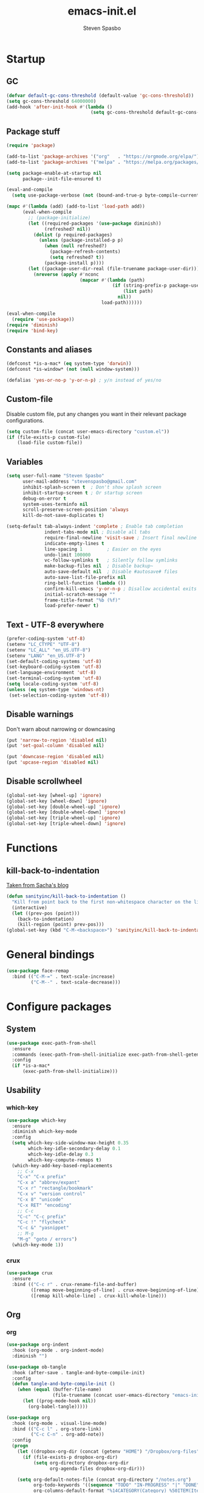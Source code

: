#+AUTHOR: Steven Spasbo
#+TITLE: emacs-init.el
#+EMAIL: stevenspasbo@gmail.com
#+PROPERTY: header-args :tangle ~/.emacs.d/emacs-init.el :comments org

* Startup
** GC
#+BEGIN_SRC emacs-lisp
(defvar default-gc-cons-threshold (default-value 'gc-cons-threshold))
(setq gc-cons-threshold 64000000)
(add-hook 'after-init-hook #'(lambda ()
                               (setq gc-cons-threshold default-gc-cons-threshold)))
#+END_SRC
** Package stuff
#+BEGIN_SRC emacs-lisp
(require 'package)

(add-to-list 'package-archives '("org"   . "https://orgmode.org/elpa/"))
(add-to-list 'package-archives '("melpa" . "https://melpa.org/packages/"))

(setq package-enable-at-startup nil
      package--init-file-ensured t)

(eval-and-compile
  (setq use-package-verbose (not (bound-and-true-p byte-compile-current-file))))

(mapc #'(lambda (add) (add-to-list 'load-path add))
      (eval-when-compile
        ;; (package-initialize)
        (let ((required-packages '(use-package diminish))
              (refreshed? nil))
          (dolist (p required-packages)
            (unless (package-installed-p p)
              (when (null refreshed?)
                (package-refresh-contents)
                (setq refreshed? t))
              (package-install p))))
        (let ((package-user-dir-real (file-truename package-user-dir)))
          (nreverse (apply #'nconc
                           (mapcar #'(lambda (path)
                                       (if (string-prefix-p package-user-dir-real path)
                                           (list path)
                                         nil))
                                   load-path))))))

(eval-when-compile
  (require 'use-package))
(require 'diminish)
(require 'bind-key)

#+END_SRC
** Constants and aliases
#+BEGIN_SRC emacs-lisp
(defconst *is-a-mac* (eq system-type 'darwin))
(defconst *is-window* (not (null window-system)))

(defalias 'yes-or-no-p 'y-or-n-p) ; y/n instead of yes/no
#+END_SRC

** Custom-file
Disable custom file, put any changes you want in their relevant package configurations.
#+BEGIN_SRC emacs-lisp
(setq custom-file (concat user-emacs-directory "custom.el"))
(if (file-exists-p custom-file)
    (load-file custom-file))
#+END_SRC
** Variables
#+BEGIN_SRC emacs-lisp
(setq user-full-name "Steven Spasbo"
      user-mail-address "stevenspasbo@gmail.com"
      inhibit-splash-screen t  ; Don't show splash screen
      inhibit-startup-screen t ; Or startup screen
      debug-on-error t
      system-uses-terminfo nil
      scroll-preserve-screen-position 'always
      kill-do-not-save-duplicates t)

(setq-default tab-always-indent 'complete ; Enable tab completion
              indent-tabs-mode nil ; Disable all tabs
              require-final-newline 'visit-save ; Insert final newline
              indicate-empty-lines t
              line-spacing 1         ; Easier on the eyes
              undo-limit 100000
              vc-follow-symlinks t   ; Silently follow symlinks
              make-backup-files nil  ; Disable backup~
              auto-save-default nil  ; Disable #autosave# files
              auto-save-list-file-prefix nil
              ring-bell-function (lambda ())
              confirm-kill-emacs 'y-or-n-p ; Disallow accidental exits
              initial-scratch-message ""
              frame-title-format "%b (%f)"
              load-prefer-newer t)
#+END_SRC

** Text - UTF-8 everywhere
#+BEGIN_SRC emacs-lisp
(prefer-coding-system 'utf-8)
(setenv "LC_CTYPE" "UTF-8")
(setenv "LC_ALL" "en_US.UTF-8")
(setenv "LANG" "en_US.UTF-8")
(set-default-coding-systems 'utf-8)
(set-keyboard-coding-system 'utf-8)
(set-language-environment 'utf-8)
(set-terminal-coding-system 'utf-8)
(setq locale-coding-system 'utf-8)
(unless (eq system-type 'windows-nt)
 (set-selection-coding-system 'utf-8))
#+END_SRC

** Disable warnings
Don't warn about narrowing or downcasing
#+BEGIN_SRC emacs-lisp
(put 'narrow-to-region 'disabled nil)
(put 'set-goal-column 'disabled nil)

(put 'downcase-region 'disabled nil)
(put 'upcase-region 'disabled nil)
#+END_SRC

** Disable scrollwheel
#+BEGIN_SRC emacs-lisp
(global-set-key [wheel-up] 'ignore)
(global-set-key [wheel-down] 'ignore)
(global-set-key [double-wheel-up] 'ignore)
(global-set-key [double-wheel-down] 'ignore)
(global-set-key [triple-wheel-up] 'ignore)
(global-set-key [triple-wheel-down] 'ignore)
#+END_SRC

* Functions
** kill-back-to-indentation
[[http://pages.sachachua.com/.emacs.d/Sacha.html#orgheadline131][Taken from Sacha's blog]]
#+BEGIN_SRC emacs-lisp
(defun sanityinc/kill-back-to-indentation ()
  "Kill from point back to the first non-whitespace character on the line."
  (interactive)
  (let ((prev-pos (point)))
    (back-to-indentation)
    (kill-region (point) prev-pos)))
(global-set-key (kbd "C-M-<backspace>") 'sanityinc/kill-back-to-indentation)
#+END_SRC

* General bindings
#+BEGIN_SRC emacs-lisp
(use-package face-remap
  :bind (("C-M-=" . text-scale-increase)
         ("C-M--" . text-scale-decrease)))
#+END_SRC

* Configure packages
** System
#+BEGIN_SRC emacs-lisp
  (use-package exec-path-from-shell
    :ensure
    :commands (exec-path-from-shell-initialize exec-path-from-shell-getenv)
    :config
    (if *is-a-mac*
        (exec-path-from-shell-initialize)))
#+END_SRC
** Usability
*** which-key
#+BEGIN_SRC emacs-lisp
(use-package which-key
  :ensure
  :diminish which-key-mode
  :config
  (setq which-key-side-window-max-height 0.35
        which-key-idle-secondary-delay 0.1
        which-key-idle-delay 0.3
        which-key-compute-remaps t)
  (which-key-add-key-based-replacements
    ;; C-x
    "C-x" "C-x prefix"
    "C-x a" "abbrev/expant"
    "C-x r" "rectangle/bookmark"
    "C-x v" "version control"
    "C-x 8" "unicode"
    "C-x RET" "encoding"
    ;; C-c
    "C-c" "C-c prefix"
    "C-c !" "flycheck"
    "C-c &" "yasnippet"
    ;; M-g
    "M-g" "goto / errors")
  (which-key-mode 1))
#+END_SRC

*** crux
#+BEGIN_SRC emacs-lisp
(use-package crux
  :ensure
  :bind (("C-c r" . crux-rename-file-and-buffer)
         ([remap move-beginning-of-line] . crux-move-beginning-of-line)
         ([remap kill-whole-line] . crux-kill-whole-line)))
#+END_SRC
** Org
*** org
#+BEGIN_SRC emacs-lisp
(use-package org-indent
  :hook (org-mode . org-indent-mode)
  :diminish "")

(use-package ob-tangle
  :hook (after-save . tangle-and-byte-compile-init)
  :config
  (defun tangle-and-byte-compile-init ()
    (when (equal (buffer-file-name)
                 (file-truename (concat user-emacs-directory "emacs-init.org")))
      (let ((prog-mode-hook nil))
        (org-babel-tangle)))))

(use-package org
  :hook (org-mode . visual-line-mode)
  :bind (("C-c l" . org-store-link)
         ("C-c C-n" . org-add-note))
  :config
  (progn
    (let ((dropbox-org-dir (concat (getenv "HOME") "/Dropbox/org-files")))
      (if (file-exists-p dropbox-org-dir)
          (setq org-directory dropbox-org-dir
                org-agenda-files dropbox-org-dir)))

    (setq org-default-notes-file (concat org-directory "/notes.org")
          org-todo-keywords '((sequence "TODO" "IN-PROGRESS" "|" "DONE"))
          org-columns-default-format "%14CATEGORY(Category) %50ITEM(Item) %10TODO(Status) %30TAGS(Tags)"
          org-src-fontify-natively t
          org-ellipsis " ⤵"
          org-imenu-depth 5)

    (add-to-list 'org-structure-template-alist
                 '("se" "#+BEGIN_SRC emacs-lisp\n?\n#+END_SRC" "<src lang=emacs-lisp\"?\">\n\n</src>"))))
#+END_SRC
*** org-agenda
#+BEGIN_SRC emacs-lisp
(use-package org-agenda
  :bind (("C-c a" . org-agenda)
         ("C-c t a" . pop-to-org-agenda))
  :config
  (defun pop-to-org-agenda (split)
    "Visit org agenda, in the current window or a SPLIT"
    (interactive "P")
    (org-agenda-list)
    (when (not split)
      (delete-other-windows))))
#+END_SRC

*** org-src
#+BEGIN_SRC emacs-lisp
(use-package org-src
  :after org
  :config
  (progn
    (setq org-src-window-setup 'current-window
          org-src-tab-acts-natively t
          org-src-preserve-indentation t)
    ;; Fixes flycheck in src blocks
    (defadvice org-edit-src-code (around set-buffer-file-name activate compile)
      (let ((file-name (buffer-file-name)))
        ad-do-it
        (setq buffer-file-name file-name)))))
#+END_SRC

*** org-bullets
#+BEGIN_SRC emacs-lisp
(use-package org-bullets
  :ensure t
  :hook (org-mode . org-bullets-mode)
  :config
  (setq org-bullets-bullet-list '("◉" "○" "✸" "✿")))

#+END_SRC

*** org-capture
#+BEGIN_SRC emacs-lisp
(use-package org-capture
  :bind ("C-c c" . org-capture)
  :config
  (progn
    (setq org-capture-templates '()
          org-capture-bookmark nil)

    ;; Personal templates
    ;; (add-to-list 'org-capture-templates '("p" "Prefix for personal tasks"))
    (add-to-list 'org-capture-templates
                 '("p" "Personal task" entry (file+olp org-default-notes-file "Personal" "TODOs")
                   "* TODO %^{Task} %^g\nSCHEDULED: %U") :kill-buffer)
    (add-to-list 'org-capture-templates
                 '("j" "Jiu-jitsu notes"
                   entry (file+datetree "jiujitsu.org")
                   "* %^{Class description} %T\n%?"))
    ;; Work templates
    (add-to-list 'org-capture-templates '("w" "Prefix for work tasks"))
    (add-to-list 'org-capture-templates
                 '("wm" "Meeting notes" entry (file+headline org-default-notes-file "Meetings")
                   "* %^{Meeting name} on %U\n%?"
                   :prepend))
    (add-to-list 'org-capture-templates
                 '("wt" "Work TODO" entry (file+olp org-default-notes-file "Work" "TODOs")
                   "* TODO %^{Task} %^g\n%?\nSCHEDULED: %U"))
    (add-to-list 'org-capture-templates
                 '("wn" "Work note" entry (file+olp org-default-notes-file "Work" "Notes")
                   "* %^{Notes title}\n%?"))))
#+END_SRC

** Helm
*** Helm core
#+BEGIN_SRC emacs-lisp
(use-package helm
  :ensure
  :bind (("C-c h" . helm-command-prefix)
         ("M-x" . helm-M-x)
         ("C-M-z" . helm-resume)
         ("C-x r b" . helm-filtered-bookmarks)
         ([remap switch-to-buffer] . helm-mini)
         :map helm-map
         ;; rebind tab to do persistent action
         ("<tab>" . helm-execute-persistent-action)
         ;; make TAB works in terminal
         ("C-i"   . helm-execute-persistent-action)
         ("C-z"   . helm-select-action)
         ("C-p"   . helm-previous-line)
         ("C-n"   . helm-next-line)
         ("C-M-n" . helm-next-source)
         ("C-M-p" . helm-previous-source)
         ("M-N"   . helm-next-source)
         ("M-P"   . helm-previous-source))
  :init
  ;; (use-package helm-config)
  (use-package helm-mode
    :diminish helm-mode)
  (global-unset-key (kbd "C-x c"))
  (global-set-key (kbd "M-x") 'undefined)
  :config
  (helm-mode 1)
  (add-to-list 'helm-completing-read-handlers-alist '(org-set-tags-command))
  (add-to-list 'helm-completing-read-handlers-alist '(org-set-tags))
  (add-to-list 'helm-completing-read-handlers-alist '(org-match-sparse-tree))
  (setq helm-split-window-in-side-p t
        helm-mode-fuzzy-match t
        helm-completion-in-region-fuzzy-match t))

;; (define-key global-map [remap find-tag] 'helm-etags-select)

(use-package helm-adaptive
  :config (helm-adaptive-mode 1))

(use-package helm-utils
  ;; Popup buffer-name or filename in grep/moccur/imenu-all etc...
  :config (helm-popup-tip-mode 1))

(use-package helm-sys
  :config (helm-top-poll-mode 1))

(use-package helm-ring
  :bind ("M-y" . helm-show-kill-ring))

(use-package helm-ag
  :ensure
  :bind (("C-c h a" . helm-do-ag))
  :config
  (setq helm-ag-base-command "ag --nocolor --nogroup --ignore-case"
        helm-ag-insert-at-point 'symbol))

(use-package helm-semantic
  :bind (("C-c i" . helm-semantic-or-imenu)))

(use-package helm-elisp
  :bind ("C-h a" . helm-apropos))

(use-package helm-files
  :bind ("C-x C-f" . helm-find-files))

(use-package helm-eshell
  :commands helm-esh-pcomplete)

;; helm-bookmark
(setq helm-bookmark-show-location t)

(use-package helm-elisp
  :config
  (setq helm-lisp-fuzzy-completion t))

;; helm-buffers
(setq helm-buffers-fuzzy-matching t)
(setq helm-ff-file-name-history-use-recentf t
      helm-ff-skip-boring-files t
      helm-ff-search-library-in-sexp t

      helm-grep-default-command "grep -a -d skip %e -n%cH -e %p %f"
      helm-grep-default-recurse-command "grep -a -d recurse %e -n%cH -e %p %f"
      helm-input-idle-delay 0.05
      helm-buffer-max-length 25
      helm-reuse-last-window-split-state t
      helm-always-two-windows t)

(when (executable-find "curl")
  (setq helm-net-prefer-curl t))

;; ggrep is gnu grep on OSX
(when (executable-find "ggrep")
  (setq helm-grep-default-command
        "ggrep -a -d skip %e -n%cH -e %p %f"
        helm-grep-default-recurse-command
        "ggrep -a -d recurse %e -n%cH -e %p %f"))

#+END_SRC
*** helm-fuzzier
#+BEGIN_SRC emacs-lisp
;; (use-package helm-fuzzier
;;   :ensure
;;   :disabled t
;;   ;; :after helm
;;   :config
;;   (helm-fuzzier-mode nil))
#+END_SRC

*** helm-descbinds
#+BEGIN_SRC emacs-lisp
(use-package helm-descbinds
  :ensure
  :bind (("C-h b" . helm-descbinds))
  :config
  (helm-descbinds-mode 1))
#+END_SRC

*** helm-swoop
#+BEGIN_SRC emacs-lisp
(use-package helm-swoop
  :ensure
  :bind (("M-i" . helm-swoop)
         ("M-I" . helm-multi-swoop)
         :map helm-swoop-map
         ("M-i" . helm-multi-swoop-all-from-helm-swoop)
         :map isearch-mode-map
         ("M-i" . helm-swoop-from-isearch))
  :config
  (setq helm-multi-swoop-edit-save t
        helm-swoop-split-direction 'split-window-vertically
        helm-swoop-use-fuzzy-match t
        helm-swoop-split-with-multiple-windows t
        helm-swoop-speed-or-color nil
        helm-swoop-use-line-number-face t))
#+END_SRC

*** helm-gtags
#+BEGIN_SRC emacs-lisp
(use-package helm-gtags
  :ensure
  :diminish helm-gtags-mode
  :bind (:map helm-gtags-mode-map
              ("C-c g a" . helm-gtags-tags-in-this-function)
              ("C-c g r" . helm-gtags-find-rtag)
              ("C-c >" . helm-gtags-next-history)
              ("C-c <" . helm-gtags-previous-history)
              ("M-," . helm-gtags-pop-stack)
              ("M-." . helm-gtags-dwim)
              ("C-j" . helm-gtags-select))
  :config
  (setq helm-gtags-ignore-case t
        helm-gtags-auto-update t
        helm-gtags-use-input-at-cursor t
        helm-gtags-pulse-at-cursor t
        helm-gtags-suggested-key-mapping t
        helm-gtags-prefix-key "\C-cg"))
#+END_SRC
** flycheck
*** flycheck
#+BEGIN_SRC emacs-lisp
(use-package flycheck
  :ensure
  :config
  (global-flycheck-mode)
  ;; Set flycheck faces
  (set-face-background 'flycheck-fringe-warning nil)
  (set-face-attribute 'flycheck-error nil
                      :foreground nil
                      :background nil
                      :underline "#dc322f")
  (set-face-attribute 'flycheck-warning nil
                      :foreground nil
                      :background nil
                      :underline "#b58900")
  (set-face-attribute 'flycheck-info nil
                      :foreground nil
                      :background nil
                      :underline "#268bd2")
  (setq-default flycheck-disabled-checkers '(emacs-lisp-checkdoc))
  (if (executable-find "eslint")
      (setq flycheck-javascript-eslint-executable "eslint")))
#+END_SRC

*** helm-flycheck
#+BEGIN_SRC emacs-lisp
(use-package helm-flycheck
  :ensure
  :bind (:map flycheck-mode-map
         ("C-c ! h" . helm-flycheck))
  :after flycheck)
#+END_SRC

** Version control
*** git-modes
#+BEGIN_SRC emacs-lisp
(use-package git-modes
  :ensure
  :defer
  :mode (("gitconfig\\'" . gitconfig-mode)
         ("gitignore\\'" . gitignore-mode)))
#+END_SRC
*** magit
[[https://github.com/magit/magit][Github]]
#+BEGIN_SRC emacs-lisp
(use-package magit
  :ensure
  :bind (("C-x g" . magit-status)))
#+END_SRC

** Files
*** ediff
#+BEGIN_SRC emacs-lisp
(use-package ediff
  :commands (ediff)
  :config
  (setq ediff-split-window-function 'split-window-horizontally))
#+END_SRC

*** neotree
#+BEGIN_SRC emacs-lisp
(use-package neotree
  :ensure
  :bind (("C-c n" . neotree))
  :config
  (setq-default neo-smart-open t
                neo-dont-be-alone t)
  (setq neo-theme 'classic))
#+END_SRC
*** dired
#+BEGIN_SRC emacs-lisp
(use-package dired
  :defer
  :config
  (setq dired-recursive-copies 'always
        dired-recursive-deletes 'always
        dired-listing-switches "-alhFG"))

#+END_SRC
*** autorevert
#+BEGIN_SRC emacs-lisp
(use-package autorevert
  :diminish global-auto-revert-mode
  :config
  (setq auto-revert-verbose nil)
  (global-auto-revert-mode))
#+END_SRC

*** saveplace
#+BEGIN_SRC emacs-lisp
(use-package saveplace
  :commands (save-place-mode)
  :config
  (unless (version< emacs-version "25")
    (save-place-mode 1))
  (setq-default save-place t))
#+END_SRC
*** recentf
#+BEGIN_SRC emacs-lisp
(use-package recentf
  :config
  (recentf-mode 1)
  ;; Prevents package.el updates from adding compiled files to recentf list
  (defsubst file-was-visible-p (file)
    "Return non-nil if FILE's buffer exists and has been displayed."
    (let ((buf (find-buffer-visiting file)))
      (if buf
          (let ((display-count (buffer-local-value 'buffer-display-count buf)))
            (if (> display-count 0) display-count nil)))))
  (setq recentf-max-saved-items 250
        recentf-auto-cleanup 'never
        recentf-max-menu-items 15
        recentf-keep '(keep-default-and-visible-recentf-p)))
#+END_SRC
** Completion / tagging
*** dash-at-point
#+BEGIN_SRC emacs-lisp
(use-package dash-at-point
  :ensure
  :bind (("C-c d" . dash-at-point)))
#+END_SRC
*** Company
[[https://github.com/company-mode/company-mode][Complete Anything]]
#+BEGIN_SRC emacs-lisp
(use-package company
  :ensure
  :diminish ""
  :config
  (setq company-minimum-prefix-length 2
        company-idle-delay 0.1
        company-tooltip-align-annotations t
        company-selection-wrap-around t
        company-global-modes '(not org-mode erc-mode eshell-mode sh-mode))

  (set-face-background 'company-tooltip-annotation (face-background 'company-tooltip))
  (set-face-background 'company-tooltip-annotation-selection (face-background 'company-tooltip-selection))
  (global-company-mode))
#+END_SRC

*** company-flx
#+BEGIN_SRC emacs-lisp
;; (use-package company-flx
;;   :ensure
;;   :after company
;;   :config
;;   (company-flx-mode +1))
#+END_SRC

*** yasnippet
#+BEGIN_SRC emacs-lisp
(use-package yasnippet
  :ensure
  :after company
  :diminish yas-minor-mode
  :commands (yas-global-mode yas-minor-mode update-company-backends-with-snippets)
  :config
  (yas-global-mode 1)
  ;; Add yasnippet support for all company backends
  ;; https://github.com/syl20bnr/spacemacs/pull/179
  (defvar company-mode/enable-yas t
    "Enable yasnippet for all backends.")

  (defun company-mode/backend-with-yas (backend)
    (if (or (not company-mode/enable-yas) (and (listp backend) (member 'company-yasnippet backend)))
        backend
      (append (if (consp backend) backend (list backend))
              '(:with company-yasnippet))))

  (defun update-company-backends-with-snippets ()
    (interactive)
    (setq company-backends (mapcar #'company-mode/backend-with-yas company-backends))))
#+END_SRC

*** hippie
#+BEGIN_SRC emacs-lisp
(use-package hippie-exp
  :bind (("M-/" . hippie-expand))
  :config
  (add-to-list 'hippie-expand-try-functions-list #'yas-hippie-try-expand))
#+END_SRC

*** ggtags
#+BEGIN_SRC emacs-lisp
(use-package ggtags
  :ensure
  :diminish ggtags-mode
  :bind (:map ggtags-mode-map
              ("C-c g u" . ggtags-update-tags)
              ("C-c g c" . ggtags-create-tags)
              ("C-c g s" . ggtags-find-other-symbol)
              ("C-c g h" . ggtags-view-tag-history)
              ("C-c g r" . ggtags-find-reference)
              ("C-c g f" . ggtags-find-file)
              ("M-," . pop-tag-mark)))
#+END_SRC

** Benchmarking and metrics
#+BEGIN_SRC emacs-lisp
(use-package keyfreq
  :ensure
  :config
  (setq keyfreq-excluded-commands
        '(self-insert-command
          previous-line
          next-line
          mwheel-scroll
          mouse-drag-region
          mouse-set-point
          left-char
          ivy-done
          kill-line
          save-buffers))
  (keyfreq-mode 1)
  (keyfreq-autosave-mode 1))

(use-package esup
  :ensure
  :commands (esup esup-emacs-init)
  :config
  (defun esup-emacs-init ()
    "By default esup will only show how long it takes to load files from init.el"
    (interactive)
    (esup (file-truename "~/.emacs.d/emacs-init.el"))))

#+END_SRC

** Theming

*** Themes
#+BEGIN_SRC emacs-lisp
(use-package suscolors-theme :ensure :defer)
;; (use-package spacemacs-theme :ensure :defer)
(use-package dracula-theme :ensure :defer)
(use-package atom-one-dark-theme :ensure t :defer t)
(use-package darkokai-theme      :ensure t :defer t)
(use-package github-theme        :ensure t :defer t)
(use-package monokai-theme       :ensure t :defer t)
(use-package paganini-theme      :ensure t :defer t)
(use-package solarized-theme     :ensure t :defer t)
(use-package sublime-themes      :ensure t :defer t)
(use-package zenburn-theme       :ensure t :defer t)
#+END_SRC
*** Powerline
#+BEGIN_SRC emacs-lisp
(use-package powerline
  :ensure
  :defer)
#+END_SRC

*** spaceline
#+BEGIN_SRC emacs-lisp
(use-package spaceline-config
  :if *is-window*
  :ensure spaceline
  :diminish flycheck-mode
  :init
  ;; Displays arrows incorrectly if not set
  (setq ns-use-srgb-colorspace nil)
  :config
  ;; Valid Values: alternate, arrow, arrow-fade, bar, box, brace,
  ;; butt, chamfer, contour, curve, rounded, roundstub, wave, zigzag,
  ;; utf-8
  (setq powerline-default-separator 'wave
        spaceline-highlight-face-func 'spaceline-highlight-face-default
        spaceline-workspace-numbers-unicode t
        spaceline-window-numbers-unicode t)
  (spaceline-emacs-theme)
  (spaceline-helm-mode))
#+END_SRC

*** rainbow-delimiters
#+BEGIN_SRC emacs-lisp
(use-package rainbow-delimiters
  :ensure
  :hook (prog-mode . rainbow-delimiters-mode))
#+END_SRC
*** golden-ratio
#+BEGIN_SRC emacs-lisp
(use-package golden-ratio
  :ensure
  :commands golden-ratio-mode
  :diminish "φ"
  :config
  (defun pl/helm-alive-p ()
    "Prevents conflicts between helm and golden-ratio-mode"
    (if (boundp 'helm-alive-p)
        (symbol-value 'helm-alive-p)))

  (add-to-list 'golden-ratio-inhibit-functions #'pl/helm-alive-p)
  (add-to-list 'golden-ratio-exclude-buffer-names " *NeoTree*")
  (add-to-list 'golden-ratio-exclude-modes "calendar-mode")
  (golden-ratio-mode 1))
#+END_SRC

*** highlight-line-mode
#+BEGIN_SRC emacs-lisp
(use-package hl-line
  :config
  (global-hl-line-mode 1))
#+END_SRC
** Text
*** Electric pair
#+BEGIN_SRC emacs-lisp
(use-package elec-pair
  :config
  (electric-pair-mode 1))
#+END_SRC
*** aggressive-indent mode
#+BEGIN_SRC emacs-lisp
(use-package aggressive-indent
  :ensure
  :commands (aggressive-indent-mode))
#+END_SRC
*** Strings
#+BEGIN_SRC emacs-lisp
(use-package s :ensure :defer)
#+END_SRC
*** Display emojis
#+BEGIN_SRC emacs-lisp
(when *is-a-mac*
  (if (fboundp 'set-fontset-font)
    (set-fontset-font t 'unicode "Apple Color Emoji" nil 'prepend)))
#+END_SRC

*** ispell
#+BEGIN_SRC emacs-lisp
;; (use-package ispell
;;   :defer
;;   :config
;;   (cond
;;    ((executable-find "aspell")
;;     ;; you may also need `ispell-extra-args'
;;     (setq ispell-program-name "aspell"))
;;    ((executable-find "hunspell")
;;     (setq ispell-program-name "hunspell")

;;     ;; Please note that `ispell-local-dictionary` itself will be passed to hunspell cli with "-d"
;;     ;; it's also used as the key to lookup ispell-local-dictionary-alist
;;     ;; if we use different dictionary
;;     (setq ispell-local-dictionary "en_US")
;;     (setq ispell-local-dictionary-alist
;;           '(("en_US" "[[:alpha:]]" "[^[:alpha:]]" "[']" nil ("-d" "en_US") nil utf-8))))
;;    (t (setq ispell-program-name nil)))

;;   (defun flyspell-detect-ispell-args (&optional run-together)
;;     "if RUN-TOGETHER is true, spell check the CamelCase words."
;;     (let (args)
;;       (cond
;;        ((string-match  "aspell$" ispell-program-name)
;;         ;; Force the English dictionary for aspell
;;         (setq args (list "--sug-mode=ultra" "--lang=en_US"))
;;         (if run-together
;;             (setq args (append args '("--run-together" "--run-together-limit=5" "--run-together-min=2")))))
;;        ((string-match "hunspell$" ispell-program-name)
;;         ;; Force the English dictionary for hunspell
;;         (setq args "-d en_US")))
;;       args))

;;   ;; ispell-cmd-args is useless, it's the list of *extra* arguments we will append to the ispell process when "ispell-word" is called.
;;   ;; ispell-extra-args is the command arguments which will *always* be used when start ispell process
;;   ;; Please note when you use hunspell, ispell-extra-args will NOT be used.
;;   ;; Hack ispell-local-dictionary-alist instead.
;;   (setq-default ispell-extra-args (flyspell-detect-ispell-args t))
;;   ;; (setq ispell-cmd-args (flyspell-detect-ispell-args))
;;   (defadvice ispell-word (around my-ispell-word activate)
;;     (let ((old-ispell-extra-args ispell-extra-args))
;;       (ispell-kill-ispell t)
;;       (setq ispell-extra-args (flyspell-detect-ispell-args))
;;       ad-do-it
;;       (setq ispell-extra-args old-ispell-extra-args)
;;       (ispell-kill-ispell t)
;;       ))

;;   (defadvice flyspell-auto-correct-word (around my-flyspell-auto-correct-word activate)
;;     (let ((old-ispell-extra-args ispell-extra-args))
;;       (ispell-kill-ispell t)
;;       ;; use emacs original arguments
;;       (setq ispell-extra-args (flyspell-detect-ispell-args))
;;       ad-do-it
;;       ;; restore our own ispell arguments
;;       (setq ispell-extra-args old-ispell-extra-args)
;;       (ispell-kill-ispell t)
;;       ))

;;   (defun text-mode-hook-setup ()
;;     ;; Turn off RUN-TOGETHER option when spell check text-mode
;;     (setq-local ispell-extra-args (flyspell-detect-ispell-args)))
;;   (add-hook 'text-mode-hook 'text-mode-hook-setup)

;;   ;; ;; Possible values: hunspell, aspell, ispell
;;   ;; (let ((desired-spell-checker "aspell"))
;;   ;;   (if (executable-find desired-spell-checker)
;;   ;;       (setq-default ispell-program-name desired-spell-checker)))
;;   ;; ;; To check if system has any valid dictionaries, check output of
;;   ;; ;; hunspell -D
;;   ;; ;; If no dictionaries exist, download from either:
;;   ;; ;; https://addons.mozilla.org/en-us/firefox/language-tools/
;;   ;; ;; https://cgit.freedesktop.org/libreoffice/dictionaries/tree/
;;   ;; (setq ispell-local-dictionary "en_US")
;; )
#+END_SRC

*** Flyspell
#+BEGIN_SRC emacs-lisp
;; (use-package flyspell
;;   :diminish flyspell-mode
;;   :after ispell
;;   :init
;;   (add-hook 'prog-mode-hook #'flyspell-prog-mode)
;;   (add-hook 'text-mode-hook #'turn-on-flyspell)
;;   :commands (flyspell-mode flyspell-prog-mode))
#+END_SRC

*** multiple-cursors
#+BEGIN_SRC emacs-lisp
(use-package multiple-cursors
  :ensure
  :bind (("C-c SPC" . set-rectangular-region-anchor)))
#+END_SRC

*** paredit
#+BEGIN_SRC emacs-lisp
(use-package paredit
  :ensure
  :diminish "()"
  :hook ((emacs-lisp-mode
          lisp-mode
          eval-expression-minibuffer-setup
          scheme-mode
          geiser-repl-mode) . enable-paredit-mode)
  :config
  ;; making paredit work with delete-selection-mode
  (put 'paredit-forward-delete 'delete-selection 'supersede)
  (put 'paredit-backward-delete 'delete-selection 'supersede)
  (put 'paredit-newline 'delete-selection t)
  (progn
    (with-eval-after-load "eldoc"
      (eldoc-add-command #'paredit-backward-delete #'paredit-close-round))))
#+END_SRC

*** undo-tree
#+BEGIN_SRC emacs-lisp
(use-package undo-tree
  :ensure
  :bind (("C-z" . undo-tree-undo)
         ("C-S-z" . undo-tree-redo))
  :diminish ""
  :config
  (global-undo-tree-mode))
#+END_SRC

*** rainbow-mode
#+BEGIN_SRC emacs-lisp
(use-package rainbow-mode
  :ensure
  :diminish rainbow-mode
  :commands rainbow-mode
  :config
  (rainbow-mode 1))
#+END_SRC

*** Whitespace
#+BEGIN_SRC emacs-lisp
;; (use-package whitespace
;;   :diminish (global-whitespace-mode
;;              whitespace-mode
;;              whitespace-newline-mode)
;;   :commands (whitespace-buffer
;;              whitespace-cleanup
;;              whitespace-mode)
;;   :config
;;   (progn
;;     ;; (setq whitespace-global-modes '(prog-mode))
;;     ))

#+END_SRC
** Buffer / frame navigation
*** anzu
#+BEGIN_SRC emacs-lisp
(use-package anzu
  :ensure
  :diminish
  :bind
  (([remap query-replace] . anzu-query-replace)
   ([remap query-replace-regexp] . anzu-query-replace-regexp)
   ("C-c r" . anzu-replace-at-cursor-thing))
  :config
  (global-anzu-mode))
#+END_SRC
*** isearch
#+BEGIN_SRC emacs-lisp
(use-package isearch
  :bind (("C-s" . isearch-forward-regexp)
         ("C-r" . isearch-backward-regexp)
         ("C-M-s" . isearch-forward)
         ("C-M-r" . isearch-backward)))
#+END_SRC
*** linum
#+BEGIN_SRC emacs-lisp
(use-package linum
  :hook (prog-mode . linum-mode)
  :config
  (setq linum-format "%4d  ")
  (set-face-attribute 'linum nil :height 110))
#+END_SRC
*** smooth scrolling
#+BEGIN_SRC emacs-lisp
(use-package smooth-scrolling
  :ensure
  :config
  (setq smooth-scroll-margin 5
        scroll-conservatively 101
        scroll-margin 5)
  (smooth-scrolling-mode 1))
#+END_SRC

*** ibuffer
#+BEGIN_SRC emacs-lisp
(use-package ibuffer
  :bind (("C-x C-b" . ibuffer))
  :config
  (setq ibuffer-default-sorting-mode 'major-mode))
#+END_SRC
** Calendar
#+BEGIN_SRC emacs-lisp
(use-package calendar
  :defer
  :config
  (let ((org-diary-file "~/Dropbox/org-files/diary"))
    (if (file-exists-p org-diary-file)
        (setq diary-file org-diary-file)))

  (setq calendar-latitude 37.813
        calendar-longitude -122.256
        calendar-location-name "Oakland, CA")
  (add-hook 'calendar-today-visible-hook 'calendar-mark-today))
#+END_SRC

* Major modes
** Go
#+BEGIN_SRC emacs-lisp
(use-package go-mode :ensure :defer)

(use-package company-go
  :ensure
  :after (flycheck go-mode)
  :config
  (add-hook 'go-mode-hook
            (lambda ()
              (set (make-local-variable 'company-backends) '(company-go)))))
#+END_SRC
** Solidity
#+BEGIN_SRC emacs-lisp
(use-package solidity-mode
  :ensure
  :defer
  :config
  (let ((solc (executable-find "solc")))
    (when (bound-and-true-p solc)
      (setq solidity-solc-path solc))))

(use-package solidity-flycheck
  :defer
  :after (flycheck solidity-mode)
  :config
  (if (bound-and-true-p solidity-solc-path)
      (setq solidity-flycheck-solc-checker-active t)))

#+END_SRC
** Rust
#+BEGIN_SRC emacs-lisp
(use-package cargo
  :ensure
  :commands cargo-minor-mode
  :config
  (add-hook 'rust-mode-hook #'cargo-minor-mode))

(use-package racer
  :ensure
  :after rust-mode
  :commands racer-mode
  :config
  (let* ((home (getenv "HOME"))
         (local-rust-src (concat  home "/Development/Rust/rust/src"))
         (local-racer-exec (concat home "/.cargo/bin/racer")))
    (setq racer-cmd local-racer-exec
          racer-rust-src-path local-rust-src))
  (add-hook 'rust-mode-hook #'racer-mode))

(use-package rust-mode
  :ensure
  :defer
  :init
  (add-hook 'rust-mode-hook #'eldoc-mode)
  (add-hook 'rust-mode-hook #'racer-mode)
  (add-hook 'rust-mode-hook #'cargo-minor-mode))

(use-package flycheck-rust
  :ensure
  :after rust-mode
  :config
  (flycheck-rust-setup))

(use-package toml-mode
  :ensure
  :defer)
#+END_SRC
** Markdown
#+BEGIN_SRC emacs-lisp
(use-package markdown-mode
  :ensure
  :mode (("\\.\\(md\\|markdown\\)\\'" . markdown-mode)))
#+END_SRC
** yaml
#+BEGIN_SRC emacs-lisp
(use-package yaml-mode :ensure :defer)
#+END_SRC
** Shell
#+BEGIN_SRC emacs-lisp
(use-package sh-script
  :mode (;;("\(bash\|zsh\)rc\\'" . sh-mode)
         ("\\(bash_\\|z\\)\\(profile\\|login\\)\\'" . sh-mode)
         ("\\(bash\\|zsh\\)\\(rc\\|env\\|\-theme\\)\\'" . sh-mode)
         ("\\(history\\|aliases\\)\\'" . sh-mode))
  :config
  (setq sh-indentation 2
        sh-basic-offset 2))
#+END_SRC

** Web
#+BEGIN_SRC emacs-lisp
(use-package web-mode
  :ensure
  :mode (("\\.html\\'" . web-mode)
         ("\\.html\\.erb\\'" . web-mode)
         ("\\.css\\'" . web-mode)
         ("\\.sass\\'" . web-mode)
         ("\\.scss\\'" . web-mode)
         ("\\.twig\\'" . web-mode))
  :config
  (setq web-mode-markup-indent-offset 2
        web-mode-code-indent-offset 2
        web-mode-css-indent-offset 2
        web-mode-enable-auto-pairing t))
#+END_SRC

** comint-mode
#+BEGIN_SRC emacs-lisp
(use-package comint
  :defer
  :config
  (setq comint-prompt-read-only nil))
#+END_SRC

** Javascript
#+BEGIN_SRC emacs-lisp
(use-package js2-mode
  :ensure
  :mode (("\\.js[on]?\\'" . js2-mode)
         ("\\.lock\\'" . js2-mode))
  :interpreter ("node" . js2-mode)
  :config
  (setq js-indent-level 2
        js2-basic-offset 2
        js2-bounce-indent-p nil))

#+END_SRC

** LISPs
*** emacs-lisp
#+BEGIN_SRC emacs-lisp
(use-package eldoc
  :hook (emacs-lisp-mode . eldoc-mode)
  :diminish eldoc-mode)

(use-package lisp-mode
  :bind (:map emacs-lisp-mode-map
              ("C-c b" . eval-buffer)))

(defun emacs-lisp-stuff ()
  (set (make-local-variable 'company-backends) '(company-elisp company-capf company-dabbrev-code company-dabbrev)))

(add-hook 'emacs-lisp-mode-hook #'emacs-lisp-stuff)
(add-hook 'lisp-interaction-mode-hook #'emacs-lisp-stuff)
(add-hook 'ielm-mode-hook #'emacs-lisp-stuff)
#+END_SRC
*** common lisp
#+BEGIN_SRC emacs-lisp
(use-package slime
  :ensure
  :bind (:map slime-prefix-map ("M-h" . slime-documentation-lookup))
  :config
  (add-to-list 'slime-contribs 'slime-fancy)
  (slime-setup '(slime-fancy))
  (let ((sbcl "sbcl"))
    (setq inferior-lisp-program (executable-find sbcl)))

  (setq lisp-indent-function 'common-lisp-indent-function))

(add-hook 'sldb-mode-hook 'sldb-font-lock)
#+END_SRC

*** Scheme / Racket
#+BEGIN_SRC emacs-lisp
(use-package geiser :ensure :defer)
(use-package scheme :ensure :defer)
(use-package scheme-complete :ensure :defer)
(use-package racket-mode :ensure :defer)
(use-package quack :ensure :defer)
#+END_SRC

*** Clojure
#+BEGIN_SRC emacs-lisp
;; (use-package inf-clojure
;;   :ensure
;;   :defer)

(use-package clojure-mode
  :ensure
  :init
  (add-hook 'clojure-mode-hook #'subword-mode)
  (add-hook 'clojure-mode-hook #'paredit-mode)
  (add-hook 'clojure-mode-hook #'aggressive-indent-mode)
  :mode (("\\.edn$" . clojure-mode)
         ("\\.boot$" . clojure-mode)
         ("\\.cljs.*$" . clojure-mode)
         ("lein-env" . ruby-mode)))

(use-package clojure-snippets
  :ensure
  :after clojure-mode)

(use-package cider
  :ensure
  :after clojure-mode
  :bind (:map clojure-mode-map
              ("C-c C-c" . cider-jack-in))
  :config
  ;; (add-hook 'cider-mode-hook #'cider-turn-on-eldoc-mode)
  (add-hook 'cider-mode-hook #'paredit-mode)
  (setq cider-repl-use-clojure-font-lock t
        ;; go right to the REPL buffer when it's finished connecting
        cider-repl-pop-to-buffer-on-connect t
        ;; When there's a cider error, show its buffer and switch to it
        cider-show-error-buffer t
        cider-auto-select-error-buffer t
        ;; Where to store the cider history.
        cider-repl-history-file "~/.emacs.d/cider-history"
        ;; Wrap when navigating history.
        cider-repl-wrap-history t
        ;; Hide *nrepl-connection* and *nrepl-server* buffers.
        nrepl-hide-special-buffers t
        nrepl-hide-special-buffers t
        nrepl-log-messages t)
  (defun cider-start-http-server ()
    (interactive)
    (cider-load-current-buffer)
    (let ((ns (cider-current-ns)))
      (cider-repl-set-ns ns)
      (cider-interactive-eval (format "(println '(def server (%s/start))) (println 'server)" ns))
      (cider-interactive-eval (format "(def server (%s/start)) (println server)" ns))))

  (defun cider-refresh ()
    (interactive)
    (cider-interactive-eval (format "(user/reset)")))

  (defun cider-user-ns ()
    (interactive)
    (cider-repl-set-ns "user")))

#+END_SRC

** Python
#+BEGIN_SRC emacs-lisp
(use-package python
  :defer
  :config
  (setq python-indent-offset 4))

(use-package elpy
  :ensure
  :commands (elpy-enable)
  :hook (python-mode . elpy-enable)
  :init
  (advice-add 'python-mode :before 'elpy-enable)
  :config
  (setq elpy-rpc-backend "jedi")
  (when (executable-find "ipython")
    (setq python-shell-interpreter "ipython"
          python-shell-interpreter-args "-i --simple-prompt"))
  (when (require 'flycheck nil t)
    (setq elpy-modules (delq 'elpy-module-flymake elpy-modules)
          elpy-modules (delq 'elpy-module-pyvenv elpy-modules))))

;; (use-package py-autopep8
;;   :ensure
;;   :after elpy
;;   :config
;;   (add-hook 'elpy-mode-hook #'py-autopep8-enable-on-save))

#+END_SRC

** C
#+BEGIN_SRC emacs-lisp
(use-package irony
  :ensure
  :commands enable-irony-for-specific-modes
  :hook ((c-mode . enable-irony-for-specific-modes)
         (c++-mode . enable-irony-for-specific-modes))
  :config
  (defun enable-irony-for-specific-modes ()
    ;; avoid enabling irony-mode in modes that inherits c-mode, e.g: php-mode
    (when (member major-mode irony-supported-major-modes)
      (irony-mode 1)))
  (defun irony-enable-completions ()
    (define-key irony-mode-map [remap completion-at-point]
      'irony-completion-at-point-async)
    (define-key irony-mode-map [remap complete-symbol]
      'irony-completion-at-point-async))
  (add-hook 'irony-mode-hook 'irony-enable-completions)
  (add-hook 'irony-mode-hook 'irony-cdb-autosetup-compile-options))

;; (use-package company-irony
;;   :ensure
;;   :after irony
;;   :config
;;   (add-hook 'irony-mode-hook (lambda ()
;;     (set (make-local-variable 'company-backends))))
;;   ;; (add-to-list 'company-backends 'company-irony)
;;   (add-hook 'irony-mode-hook 'company-irony-setup-begin-commands)
;;              ;; (delete 'company-backends 'company-clang)
;;              )

(use-package flycheck-irony
  :ensure
  :after irony
  :config
  (flycheck-irony-setup))

(use-package irony-eldoc
  :ensure
  :hook (irony-mode . irony-eldoc)
  :config
  (add-hook 'irony-mode-hook #'irony-eldoc))

#+END_SRC

** ruby
#+BEGIN_SRC emacs-lisp
(use-package ruby-mode
  :mode (("Vagrantfile$" . ruby-mode)
         ("rake\\'" . ruby-mode)
         ("Rakefile" . ruby-mode)
         ("\\.gemspec$" . ruby-mode)
         ("Gemfile" . ruby-mode))
  :config
  (setq ruby-indent-level 2
        ruby-indent-tabs-mode nil
        ruby-deep-indent-paren nil)
  (enable-paredit-mode))

(use-package robe
  :ensure
  :hook (ruby-mode . robe-mode)
  :config
  (push 'company-robe company-backends))

(use-package ruby-electric
 :ensure
 :hook (ruby-mode . ruby-electric-mode))

(use-package inf-ruby
  :ensure
  :hook (ruby-mode . inf-ruby-minor-mode))
#+END_SRC

* global and mode hooks
** Global
#+BEGIN_SRC emacs-lisp
(defun after-init-enable-global-modes ()
  "Enables, disables, and diminishes some modes"
  (blink-cursor-mode 0)
  (column-number-mode 1) ; Enable (line,column)
  (delete-selection-mode 1) ; Allows deletions on highlighted text
  (if (fboundp 'menu-bar-mode) (menu-bar-mode -1))
  (if (fboundp 'tool-bar-mode) (tool-bar-mode -1))
  (if (fboundp 'scroll-bar-mode) (scroll-bar-mode -1))

  (global-font-lock-mode 1)
  ;;  (global-prettify-symbols-mode)
  (transient-mark-mode 1)

  (let ((ad-redefinition-action 'accept))
    (helm-mode 1))

  (diminish 'visual-line-mode)

  (if (display-graphic-p)
      ;; If emacs GUI
      (progn
        (load-theme 'dracula t)
        (add-to-list 'default-frame-alist
                     '(font . "Source Code Pro for Powerline-15"))
        (spaceline-emacs-theme)
        (diminish 'flycheck-mode) ;; only if spaceline-emacs-theme is enabled
        (spaceline-helm-mode))
    ;; If terminal
    (progn
      (load-theme 'suscolors t)
      ;;(load-theme 'solarized-dark t)
)))
#+END_SRC

** prog-mode
#+BEGIN_SRC emacs-lisp
(defun prog-setup ()
  (setq show-trailing-whitespace t)
  (show-paren-mode 1)
  (rainbow-delimiters-mode)
  (local-set-key (kbd "RET") 'newline-and-indent))
#+END_SRC
** Hooks
#+BEGIN_SRC emacs-lisp
(add-hook 'before-save-hook #'delete-trailing-whitespace) ; Remove whitespace on save
(add-hook 'prog-mode-hook #'prog-setup)
(add-hook 'after-init-hook #'after-init-enable-global-modes)
#+END_SRC
